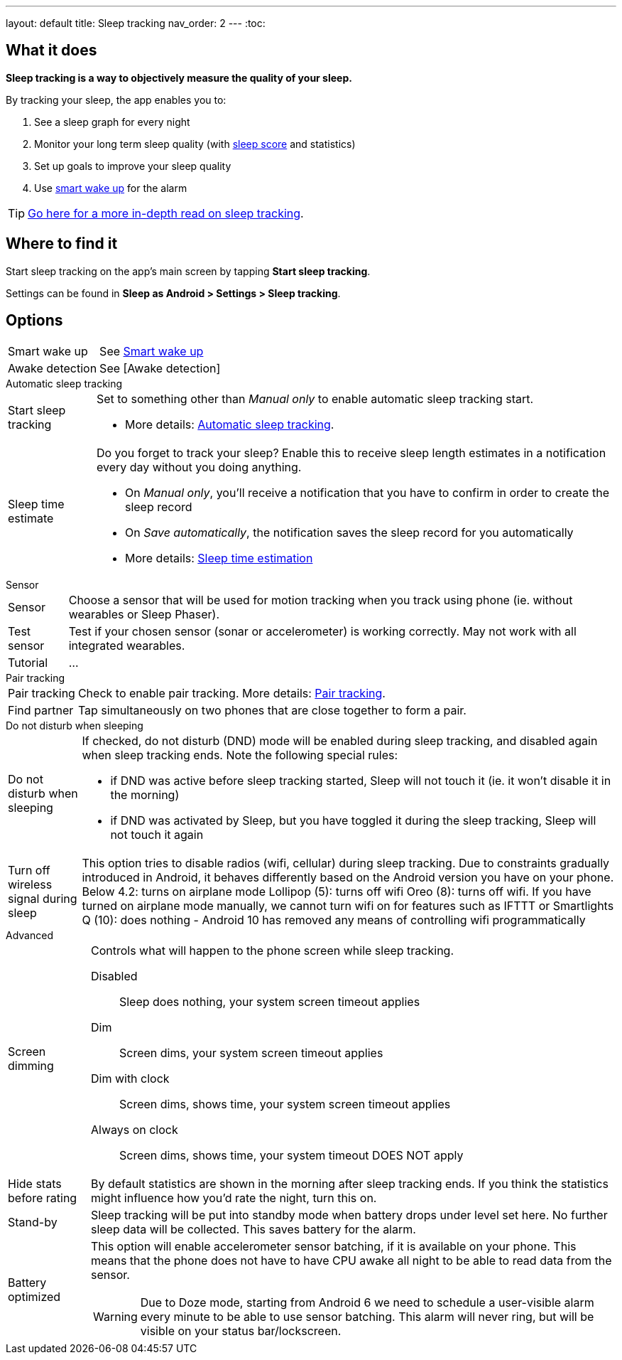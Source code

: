 ---
layout: default
title: Sleep tracking
nav_order: 2
---
:toc:


## What it does
*Sleep tracking is a way to objectively measure the quality of your sleep.*

By tracking your sleep, the app enables you to:

. See a sleep graph for every night
. Monitor your long term sleep quality (with link:/docs/theory/sleepscore.html[sleep score] and statistics)
. Set up goals to improve your sleep quality
. Use link:../alarms/smart_wake_up.html[smart wake up] for the alarm

TIP: link:../theory/sleep_tracking_theory.html[Go here for a more in-depth read on sleep tracking].

## Where to find it
Start sleep tracking on the app's main screen by tapping *Start sleep tracking*.

Settings can be found in
*Sleep as Android > Settings > Sleep tracking*.

## Options
[horizontal]
Smart wake up:: See link:../alarms/smart_wake_up.html[Smart wake up]
Awake detection:: See [Awake detection]

.Automatic sleep tracking
[horizontal]
Start sleep tracking:: Set to something other than _Manual only_ to enable automatic sleep tracking start.
- More details: link:automatic_sleep_tracking.html[Automatic sleep tracking].
Sleep time estimate:: Do you forget to track your sleep? Enable this to receive sleep length estimates in a notification every day without you doing anything.
- On _Manual only_, you'll receive a notification that you have to confirm in order to create the sleep record
- On _Save automatically_, the notification saves the sleep record for you automatically
- More details: link:sleep_time_estimation.html[Sleep time estimation]

.Sensor
[horizontal]
Sensor:: Choose a sensor that will be used for motion tracking when you track using phone (ie. without wearables or Sleep Phaser).
Test sensor:: Test if your chosen sensor (sonar or accelerometer) is working correctly. May not work with all integrated wearables.
Tutorial:: ...

.Pair tracking
[horizontal]
Pair tracking:: Check to enable pair tracking. More details: link:../sleep_advanced/pair_tracking.html[Pair tracking].
Find partner:: Tap simultaneously on two phones that are close together to form a pair.

.Do not disturb when sleeping
[horizontal]
Do not disturb when sleeping:: If checked, do not disturb (DND) mode will be enabled during sleep tracking, and disabled again when sleep tracking ends.
Note the following special rules:
- if DND was active before sleep tracking started, Sleep will not touch it (ie. it won't disable it in the morning)
- if DND was activated by Sleep, but you have toggled it during the sleep tracking, Sleep will not touch it again
Turn off wireless signal during sleep::
This option tries to disable radios (wifi, cellular) during sleep tracking. Due to constraints gradually introduced in Android, it behaves differently based on the Android version you have on your phone.
Below 4.2: turns on airplane mode
Lollipop (5): turns off wifi
Oreo (8): turns off wifi. If you have turned on airplane mode manually, we cannot turn wifi on for features such as IFTTT or Smartlights
Q (10): does nothing - Android 10 has removed any means of controlling wifi programmatically

.Advanced
[horizontal]
Screen dimming:: Controls what will happen to the phone screen while sleep tracking.
  Disabled::: Sleep does nothing, your system screen timeout applies
  Dim::: Screen dims, your system screen timeout applies
  Dim with clock::: Screen dims, shows time, your system screen timeout applies
  Always on clock::: Screen dims, shows time, your system timeout DOES NOT apply
Hide stats before rating:: By default statistics are shown in the morning after sleep tracking ends. If you think the statistics might influence how you'd rate the night, turn this on.
Stand-by:: Sleep tracking will be put into standby mode when battery drops under level set here. No further sleep data will be collected. This saves battery for the alarm.
Battery optimized:: This option will enable accelerometer sensor batching, if it is available on your phone. This means that the phone does not have to have CPU awake all night to be able to read data from the sensor.
WARNING: Due to Doze mode, starting from Android 6 we need to schedule a user-visible alarm every minute to be able to use sensor batching. This alarm will never ring, but will be visible on your status bar/lockscreen.
// Read more about the problem here: //TODO: zjistit jak to je


// ## Guide

// ### Sleep tracking screen
// TODO: popsat sleep tracking screenu, hlavne bottom sheet co co dela? a instructiony...